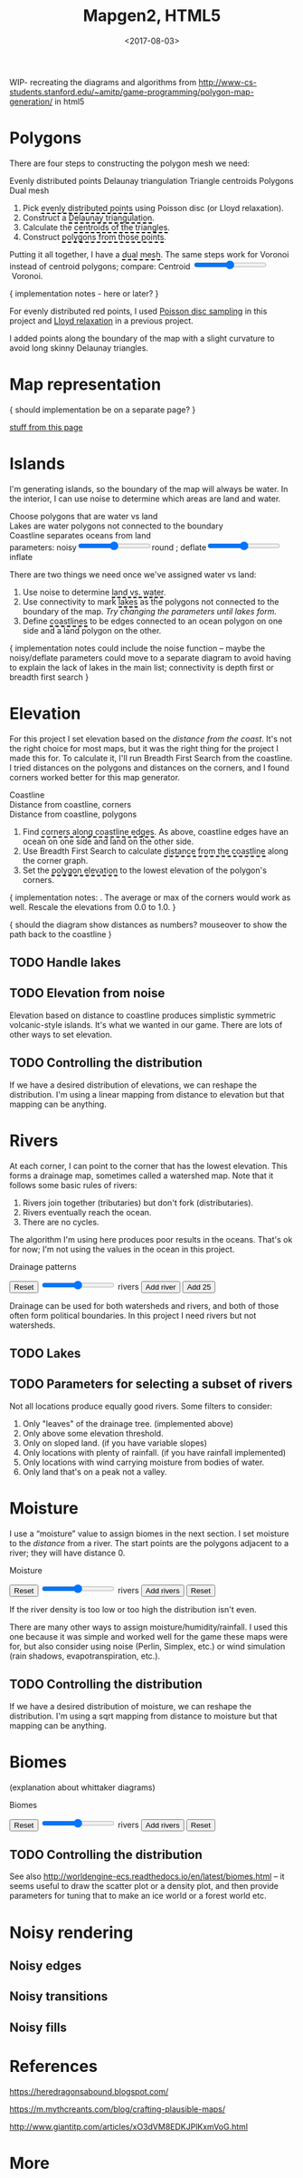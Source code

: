 #+title: Mapgen2, HTML5
#+date: <2017-08-03>

#+begin_export html
<x:draft/>

<style>
  figure { margin-left: 0; margin-right: 0; }
  .hover-term { cursor: help; border-bottom: 2px dashed black; }
  #diagram-mesh-construction button { background-color: hsl(60,10%,90%); }
  #diagram-mesh-construction button.active { background-color: hsl(120,50%,80%); border-color: hsl(120,50%,50%); }
</style>
#+end_export

WIP- recreating the diagrams and algorithms from http://www-cs-students.stanford.edu/~amitp/game-programming/polygon-map-generation/ in html5

#+begin_export html
<div style="clear:both"/>
#+end_export

* Polygons

There are four steps to constructing the polygon mesh we need:

#+begin_export html
<div id="diagram-mesh-construction">
  <figure>
    <figcaption>
      <span v-if="show==='points'">Evenly distributed points</span>
      <span v-else-if="show==='delaunay'">Delaunay triangulation</span>
      <span v-else-if="show==='centroids'">Triangle centroids</span>
      <span v-else-if="show==='polygons'">Polygons</span>
      <span v-else="">Dual mesh</span>
    </figcaption>
    <canvas width="600" height="600" v-draw="{show,mesh,centroidCircumcenterMix}"/>
  </figure>
  <ol>
    <li>Pick <span class="hover-term" v-on:mouseover="show='points'">evenly distributed points</span> using Poisson disc (or Lloyd relaxation).</li>
    <li>Construct a <span class="hover-term" v-on:mouseover="show='delaunay'">Delaunay triangulation</span>.</li>
    <li>Calculate the <span class="hover-term" v-on:mouseover="show='centroids'">centroids of the triangles</span>.</li>
    <li>Construct <span class="hover-term" v-on:mouseover="show='polygons'">polygons from those points</span>.</li>
  </ol>
  <p>
    Putting it all together, I have a <span class="hover-term" v-on:mouseover="show=null">dual mesh</span>. The same steps work for Voronoi instead of centroid polygons; compare: Centroid&nbsp;<input type="range" min="0" max="1" step="0.01" v-model.number="centroidCircumcenterMix"/>&nbsp;Voronoi.
  </p>
</div>
#+end_export

{ implementation notes - here or later? }

For evenly distributed red points, I used [[http://devmag.org.za/2009/05/03/poisson-disk-sampling/][Poisson disc sampling]] in this project and [[https://en.wikipedia.org/wiki/Lloyd%2527s_algorithm][Lloyd relaxation]] in a previous project. 

I added points along the boundary of the map with a slight curvature to avoid long skinny Delaunay triangles.

* Map representation

{ should implementation be on a separate page? }

[[http:/x/1722-b-rep-triangle-meshes/][stuff from this page]]

* Islands

I'm generating islands, so the boundary of the map will always be water. In the interior, I can use noise to determine which areas are land and water.

#+begin_export html
<div id="diagram-water-assignment">
  <figure>
    <figcaption v-if="show==='landwater'">Choose polygons that are water vs land</figcaption>
    <figcaption v-else-if="show==='lakes'">Lakes are water polygons not connected to the boundary</figcaption>
    <figcaption v-else="">Coastline separates oceans from land</figcaption>
    <canvas width="600" height="600" v-draw="{mesh,show,v_water,v_ocean}"/>
    parameters: noisy<input type="range" min="0" max="1" step="0.01" v-model.number="round"/>round ;  
    deflate<input type="range" min="0" max="1" step="0.01" v-model.number="inflate"/>inflate
  </figure>
  <p>
    There are two things we need once we've assigned water vs land:
  </p>
  <ol>
    <li>Use noise to determine <span class="hover-term" v-on:mouseover="show='landwater'">land vs. water</span>.</li>
    <li>Use connectivity to mark <span class="hover-term" v-on:mouseover="show='lakes'">lakes</span> as the polygons not connected to the boundary of the map. <em v-if="counts.lake === 0">Try changing the parameters until lakes form.</em></li>
    <li>Define <span class="hover-term" v-on:mouseover="show=null">coastlines</span> to be edges connected to an ocean polygon on one side and a land polygon on the other.</li>
  </ol>
</div>
#+end_export

{ implementation notes could include the noise function -- maybe the noisy/deflate parameters could move to a separate diagram to avoid having to explain the lack of lakes in the main list; connectivity is depth first or breadth first search }

* Elevation

For this project I set elevation based on the /distance from the coast/. It's not the right choice for most maps, but it was the right thing for the project I made this for. To calculate it, I'll run Breadth First Search from the coastline. I tried distances on the polygons and distances on the corners, and I found corners worked better for this map generator. 

#+begin_export html
<div id="diagram-elevation-assignment">
  <figure>
    <figcaption v-if="show==='coast_t'">Coastline</figcaption>
    <figcaption v-else-if="show==='v_elevation'">Distance from coastline, corners</figcaption>
    <figcaption v-else="">Distance from coastline, polygons</figcaption>
    <canvas width="600" height="600" v-draw="{show,mesh,v_water,v_ocean,t_elevation,v_elevation}"/>
  </figure>
  <ol>
    <li>Find <span class="hover-term" v-on:mouseover="show='coast_t'">corners along coastline edges</span>. As above, coastline edges have an ocean on one side and land on the other side.</li>
    <li>Use Breadth First Search to calculate <span class="hover-term" v-on:mouseover="show='v_elevation'">distance from the coastline</span> along the corner graph.</li>
    <li>Set the <span class="hover-term" v-on:mouseover="show=null">polygon elevation</span> to the lowest elevation of the polygon's corners.</li>
  </ol>
</div>
#+end_export

{ implementation notes: . The average or max of the corners would work as well.  Rescale the elevations from 0.0 to 1.0. }

{ should the diagram show distances as numbers? mouseover to show the path back to the coastline }

** TODO Handle lakes

** TODO Elevation from noise

Elevation based on distance to coastline produces simplistic symmetric volcanic-style islands. It's what we wanted in our game. There are lots of other ways to set elevation.

** TODO Controlling the distribution

If we have a desired distribution of elevations, we can reshape the distribution. I'm using a linear mapping from distance to elevation but that mapping can be anything.

* Rivers

At each corner, I can point to the corner that has the lowest elevation. This forms a drainage map, sometimes called a watershed map. Note that it follows some basic rules of rivers:

1. Rivers join together (tributaries) but don't fork (distributaries).
2. Rivers eventually reach the ocean.
3. There are no cycles.

The algorithm I'm using here produces poor results in the oceans. That's ok for now; I'm not using the values in the ocean in this project.

#+begin_export html
<div id="diagram-drainage-assignment">
  <figure>
    <figcaption>Drainage patterns</figcaption>
    <canvas width="600" height="600" v-draw="{mesh,v_water,v_ocean,v_elevation,t_downslope_e,river_t,e_flow}"/>
  </figure>
  <button v-on:click="reset">Reset</button>
  <input type="range" min="0" :max="spring_t.length" v-model.number="numRivers"/> rivers
  <button v-on:click="addRiver">Add river</button>
  <button v-on:click="addRiver25">Add 25</button>
</div>
#+end_export

Drainage can be used for both watersheds and rivers, and both of those often form political boundaries. In this project I need rivers but not watersheds.

** TODO Lakes

** TODO Parameters for selecting a subset of rivers

Not all locations produce equally good rivers. Some filters to consider:

1. Only "leaves" of the drainage tree. (implemented above)
2. Only above some elevation threshold.
3. Only on sloped land. (if you have variable slopes)
4. Only locations with plenty of rainfall. (if you have rainfall implemented)
5. Only locations with wind carrying moisture from bodies of water.
6. Only land that's on a peak not a valley.

* Moisture

I use a “moisture” value to assign biomes in the next section. I set moisture to the /distance/ from a river. The start points are the polygons adjacent to a river; they will have distance 0.

#+begin_export html
<div id="diagram-moisture-assignment">
  <figure>
    <figcaption>Moisture</figcaption>
    <canvas width="600" height="600" v-draw="{mesh,v_water,v_ocean,v_moisture,t_downslope_e,river_t,e_flow}"/>
  </figure>
  <button v-on:click="reset">Reset</button>
  <input type="range" min="0" :max="spring_t.length" v-model.number="numRivers"/> rivers
  <button v-on:click="addRiver10">Add rivers</button>
  <button v-on:click="reset">Reset</button>
</div>
#+end_export

If the river density is too low or too high the distribution isn't even.

There are many other ways to assign moisture/humidity/rainfall. I used this one because it was simple and worked well for the game these maps were for, but also consider using noise (Perlin, Simplex, etc.) or wind simulation (rain shadows, evapotranspiration, etc.).

** TODO Controlling the distribution

If we have a desired distribution of moisture, we can reshape the distribution. I'm using a sqrt mapping from distance to moisture but that mapping can be anything.

* Biomes

(explanation about whittaker diagrams)

#+begin_export html
<div id="diagram-biome-assignment">
  <figure>
    <figcaption>Biomes</figcaption>
    <canvas width="600" height="600" v-draw="{mesh,river_t,e_flow,v_biome}"/>
  </figure>
  <button v-on:click="reset">Reset</button>
  <input type="range" min="0" :max="spring_t.length" v-model.number="numRivers"/> rivers
  <button v-on:click="addRiver10">Add rivers</button>
  <button v-on:click="reset">Reset</button>
</div>
#+end_export

** TODO Controlling the distribution

See also http://worldengine-ecs.readthedocs.io/en/latest/biomes.html -- it seems useful to draw the scatter plot or a density plot, and then provide parameters for tuning that to make an ice world or a forest world etc.

* Noisy rendering

** Noisy edges

** Noisy transitions

** Noisy fills

* References


https://heredragonsabound.blogspot.com/

https://m.mythcreants.com/blog/crafting-plausible-maps/

http://www.giantitp.com/articles/xO3dVM8EDKJPlKxmVoG.html


* More

#+begin_export html
  <x:footer>
    <script src="/js/vue.js"/>
    <script src="/js/prng.js"/>
    <script src="_bundle.js"/>

    Created 3 Aug 2017 with <a href="https://vue.org/">Vue.js</a> and Emacs org-mode (<a href="index.org">source of this page</a>); &#160;
    <!-- hhmts start -->Last modified: 13 Aug 2017<!-- hhmts end -->
  </x:footer>
#+end_export
